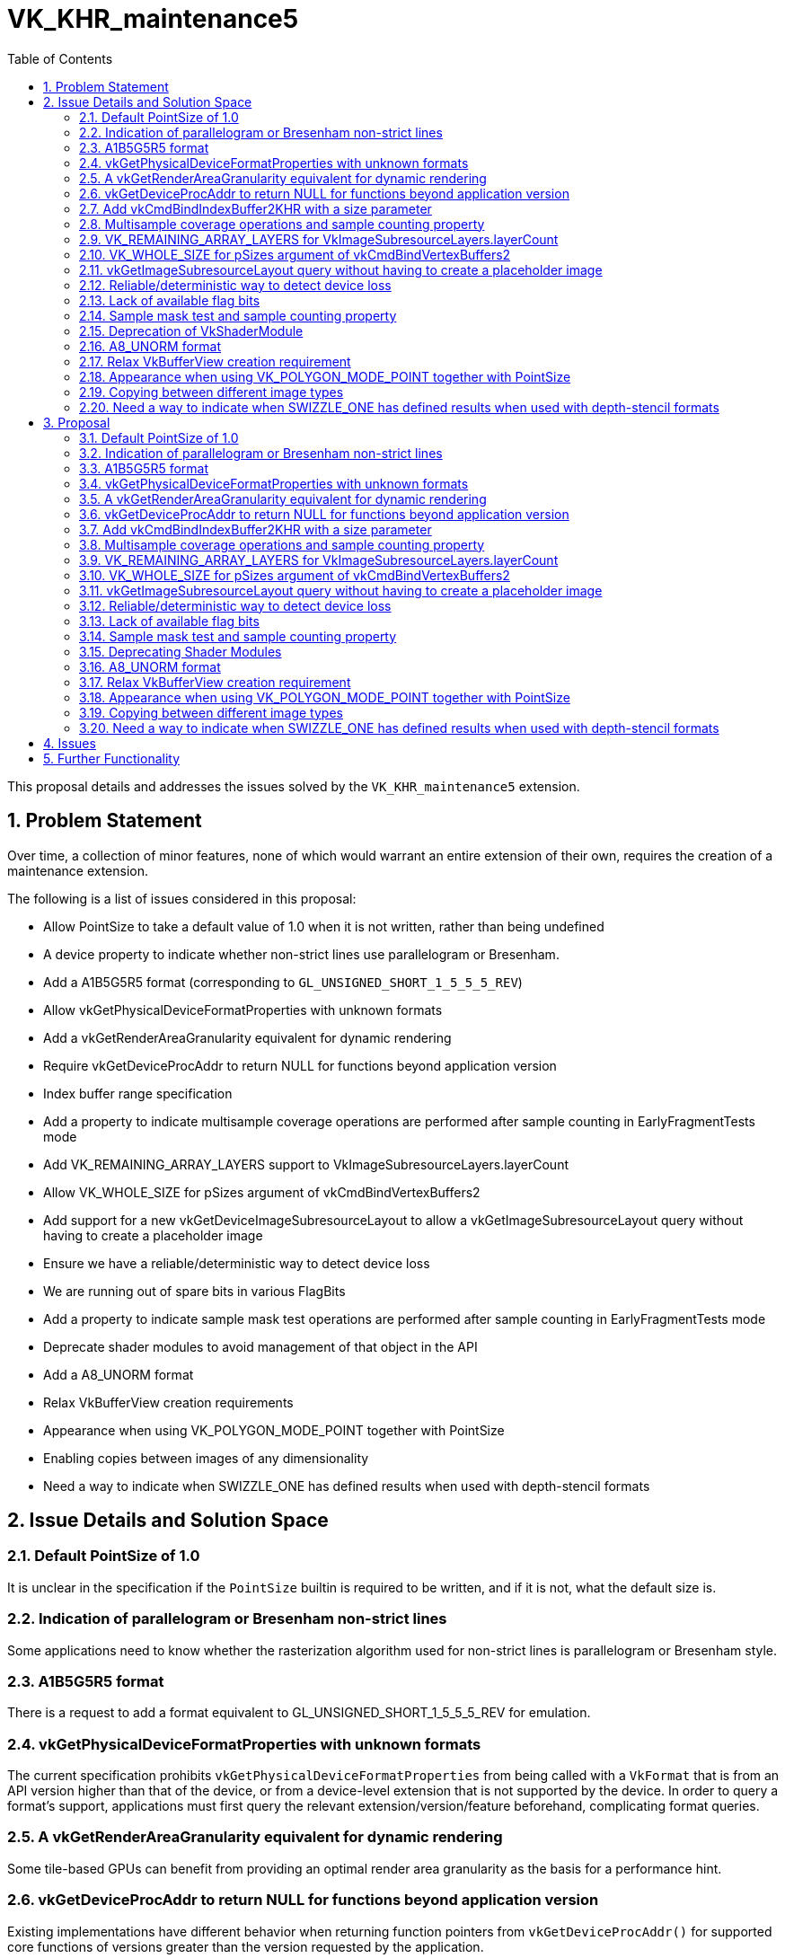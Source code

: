 // Copyright 2021-2024 The Khronos Group Inc.
//
// SPDX-License-Identifier: CC-BY-4.0

= VK_KHR_maintenance5
:toc: left
:docs: https://docs.vulkan.org/spec/latest/
:extensions: {docs}appendices/extensions.html#
:sectnums:

This proposal details and addresses the issues solved by the `VK_KHR_maintenance5` extension.

== Problem Statement

Over time, a collection of minor features, none of which would warrant an entire extension of their own, requires the creation of a maintenance extension.

The following is a list of issues considered in this proposal:

  * Allow PointSize to take a default value of 1.0 when it is not written, rather than being undefined
  * A device property to indicate whether non-strict lines use parallelogram or Bresenham.
  * Add a A1B5G5R5 format (corresponding to `GL_UNSIGNED_SHORT_1_5_5_5_REV`)
  * Allow vkGetPhysicalDeviceFormatProperties with unknown formats
  * Add a vkGetRenderAreaGranularity equivalent for dynamic rendering
  * Require vkGetDeviceProcAddr to return NULL for functions beyond application version
  * Index buffer range specification
  * Add a property to indicate multisample coverage operations are performed after sample counting in EarlyFragmentTests mode
  * Add VK_REMAINING_ARRAY_LAYERS support to VkImageSubresourceLayers.layerCount
  * Allow VK_WHOLE_SIZE for pSizes argument of vkCmdBindVertexBuffers2
  * Add support for a new vkGetDeviceImageSubresourceLayout to allow a vkGetImageSubresourceLayout query without having to create a placeholder image
  * Ensure we have a reliable/deterministic way to detect device loss
  * We are running out of spare bits in various FlagBits
  * Add a property to indicate sample mask test operations are performed after sample counting in EarlyFragmentTests mode
  * Deprecate shader modules to avoid management of that object in the API
  * Add a A8_UNORM format
  * Relax VkBufferView creation requirements
  * Appearance when using VK_POLYGON_MODE_POINT together with PointSize
  * Enabling copies between images of any dimensionality
  * Need a way to indicate when SWIZZLE_ONE has defined results when used with depth-stencil formats


== Issue Details and Solution Space

=== Default PointSize of 1.0

It is unclear in the specification if the `PointSize` builtin is required to be written, and if it is not, what the default size is.

=== Indication of parallelogram or Bresenham non-strict lines

Some applications need to know whether the rasterization algorithm used for non-strict lines is parallelogram or Bresenham style.

=== A1B5G5R5 format

There is a request to add a format equivalent to GL_UNSIGNED_SHORT_1_5_5_5_REV for emulation.

=== vkGetPhysicalDeviceFormatProperties with unknown formats

The current specification prohibits `vkGetPhysicalDeviceFormatProperties` from being called with a `VkFormat` that is from an API version higher than that of the device, or from a device-level extension that is not supported by the device.
In order to query a format's support, applications must first query the relevant extension/version/feature beforehand, complicating format queries.

=== A vkGetRenderAreaGranularity equivalent for dynamic rendering

Some tile-based GPUs can benefit from providing an optimal render area granularity as the basis for a performance hint.

=== vkGetDeviceProcAddr to return NULL for functions beyond application version

Existing implementations have different behavior when returning function pointers from `vkGetDeviceProcAddr()`
for supported core functions of versions greater than the version requested by the application.

=== Add vkCmdBindIndexBuffer2KHR with a size parameter

With `vkCmdBindIndexBuffer`, it is not possible to communicate the size of the subrange buffer used as index data.
Robustness therefore operates on the size of the underlying buffer, which may be larger than the subrange that contains index data.
A new function can be introduced to add the necessary size information for robustness.

=== Multisample coverage operations and sample counting property

Some hardware performs sample counting after multisample coverage operations when the EarlyFragmentTests execution mode is declared in a pixel shader, but the specification says "If the fragment shader declares the EarlyFragmentTests execution mode, fragment shading and multisample coverage operations are instead performed after sample counting."

=== VK_REMAINING_ARRAY_LAYERS for VkImageSubresourceLayers.layerCount

`layerCount` in `VkImageSubresourceLayers` unintentionally does not support `VK_REMAINING_ARRAY_LAYERS`.

=== VK_WHOLE_SIZE for pSizes argument of vkCmdBindVertexBuffers2

`pSizes` in `vkCmdBindVertexBuffers2` unintentionally does not support `VK_WHOLE_SIZE`.

=== vkGetImageSubresourceLayout query without having to create a placeholder image

There is a potential implementation overhead when querying the subresource layout of an image due to object creation.  This overhead could be reduced by a function that works in a similar way to `vkGetDeviceImageMemoryRequirements()` which uses the image creation properties, rather than an image object, to perform the query.

=== Reliable/deterministic way to detect device loss

All existing entry points that are capable of returning
`VK_ERROR_DEVICE_LOST` have some form of exemption or
special-case allowing for other return values to be returned even when a device
is irrecoverably lost. These exemptions are all necessary due to the
asynchronous nature of device-loss detection, but this makes it difficult for
application developers to reason about how to reliably detect device-loss.

=== Lack of available flag bits

Both `VkPipelineCreateFlagBits` and `VkBufferCreateFlagBits` are running out of available bits for new extensions.

=== Sample mask test and sample counting property

The specification says "If the fragment shader declares the EarlyFragmentTests
execution mode, fragment shading and multisample coverage operations are instead
performed after sample counting", but some hardware performs the sample mask test
after sample counting operations when the EarlyFragmentTests execution mode is
declared in a pixel shader.

=== Deprecation of VkShaderModule

Shader modules are transient objects used to create pipelines,
originally put in the Vulkan API to enable pre-compilation of
SPIR-V to reduce duplicated work at pipeline creation.

In practice though, few implementations do anything useful with these objects, and they
end up just being an unnecessary copy and a waste of memory while they
exist.
They also are yet another object for applications to manage, which is
development overhead that would be useful to remove.

Solutions here should have the following properties:

  * Not require object creation
  * Allow shader code to be passed directly from application memory to the pipeline
    creation
  * Be as simple as possible

link:{extensions}VK_EXT_graphics_pipeline_library[VK_EXT_graphics_pipeline_library]
already introduced a simple way to do this, which is adopted by this
extension.

=== A8_UNORM format ===

This provides direct compatibility with D3D11 and D3D12 for layering.

=== Relax VkBufferView creation requirement

Some users of the Vulkan API (for example, OpenGL API emulation libraries) have a
hard time figuring out in advance how one of their VkBuffer objects is going to be
used with VkBufferView. Relaxing the requirement that the VkBufferView format is
supported for all the usages of the VkBuffer would help.

=== Appearance when using VK_POLYGON_MODE_POINT together with PointSize

Some hardware does not take point size into account when rasterizing polygons with VK_POLYGON_MODE_POINT.

=== Copying between different image types

Copies between different image types other than between 2D and 3D is unclear, and untested. This flexibility is useful for some applications.

=== Need a way to indicate when SWIZZLE_ONE has defined results when used with depth-stencil formats ===

Some implementations have undefined results when SWIZZLE_ONE is used with a depth-stencil format, so the default Vulkan behavior in this case is undefined.
For many implementations this combination _is_ defined, however, so it is useful to be able to determine programmatically when that is the case.

== Proposal

Items introduced by this extension are:

=== Default PointSize of 1.0

Points now take a default size of 1.0 if the `PointSize` builtin is not written.

=== Indication of parallelogram or Bresenham non-strict lines

Two new properties are added:

 - `nonStrictSinglePixelWideLinesUseParallelogram` reports the rasterization algorithm used for lines of width 1.0
 - `nonStrictWideLinesUseParallelogram` reports the rasterization algorithm used for lines of width greater than 1.0

=== A1B5G5R5 format

An optional format VK_FORMAT_A1B5G5R5_UNORM_PACK16_KHR is added.

=== vkGetPhysicalDeviceFormatProperties with unknown formats

Physical-device-level functions can now be called with any value in the valid range for a type beyond the defined enumerants, such that applications can avoid checking individual features, extensions, or versions before querying supported properties of a particular enumerant.

=== A vkGetRenderAreaGranularity equivalent for dynamic rendering

A new function provides the ability to query the implementation's preferred
render area granularity for a render pass instance:

[source,c]
----
void vkGetRenderingAreaGranularityKHR(
    VkDevice                                    device,
    const VkRenderingAreaInfoKHR*               pRenderingAreaInfo,
    VkExtent2D*                                 pGranularity);
----

=== vkGetDeviceProcAddr to return NULL for functions beyond application version

The specification has been changed to require `vkGetDeviceProcAddr()` to return `NULL` for supported core functions beyond the version requested by the application.

=== Add vkCmdBindIndexBuffer2KHR with a size parameter

A new entry point `vkCmdBindIndexBuffer2KHR` is added:

[source,c]
----
VKAPI_ATTR void VKAPI_CALL vkCmdBindIndexBuffer2KHR(
    VkCommandBuffer                             commandBuffer,
    VkBuffer                                    buffer,
    VkDeviceSize                                offset,
    VkDeviceSize                                size,
    VkIndexType                                 indexType);
----

=== Multisample coverage operations and sample counting property

A new `earlyFragmentMultisampleCoverageAfterSampleCounting` property is added.

=== VK_REMAINING_ARRAY_LAYERS for VkImageSubresourceLayers.layerCount

Support for using `VK_REMAINING_ARRAY_LAYERS` as the `layerCount` member of `VkImageSubresourceLayers` is added.

=== VK_WHOLE_SIZE for pSizes argument of vkCmdBindVertexBuffers2

Support for using `VK_WHOLE_SIZE` in the `pSizes` parameter of `vkCmdBindVertexBuffers2` is added.

=== vkGetImageSubresourceLayout query without having to create a placeholder image

A new `vkGetDeviceImageSubresourceLayoutKHR` function provides the ability to query the subresource layout for an image without requiring an image object, and a KHR version of `vkGetImageSubresourceLayout2EXT`:

[source,c]
----

typedef struct VkImageSubresource2KHR {
    VkStructureType       sType;
    void*                 pNext;
    VkImageSubresource    imageSubresource;
} VkImageSubresource2KHR;

typedef struct VkSubresourceLayout2KHR {
    VkStructureType        sType;
    void*                  pNext;
    VkSubresourceLayout    subresourceLayout;
} VkSubresourceLayout2KHR;

typedef VkSubresourceLayout2KHR VkSubresourceLayout2EXT;
typedef VkImageSubresource2KHR VkImageSubresource2EXT;

typedef struct VkDeviceImageSubresourceInfoKHR {
    VkStructureType                  sType;
    const void*                      pNext;
    const VkImageCreateInfo*         pCreateInfo;
    const VkImageSubresource2KHR*    pSubresource;
} VkDeviceImageSubresourceInfoKHR;

VKAPI_ATTR void VKAPI_CALL vkGetDeviceImageSubresourceLayoutKHR(
    VkDevice                                    device,
    const VkDeviceImageSubresourceInfoKHR*      pInfo,
    VkSubresourceLayout2KHR*                    pLayout);

VKAPI_ATTR void VKAPI_CALL vkGetImageSubresourceLayout2KHR(
    VkDevice                                    device,
    VkImage                                     image,
    const VkImageSubresource2KHR*               pSubresource,
    VkSubresourceLayout2KHR*                    pLayout);
----

=== Reliable/deterministic way to detect device loss

Following device-loss, entry points that may return `VK_ERROR_DEVICE_LOST` do so
in a more consistent manner.

=== Lack of available flag bits

Two new flags words are added, along with structures to use them:

* `VkPipelineCreateFlagBits2KHR` and `VkPipelineCreateFlags2CreateInfoKHR`
* `VkBufferUsageFlagBits2KHR` and `VkBufferUsageFlags2CreateInfoKHR`

=== Sample mask test and sample counting property

A new `earlyFragmentSampleMaskTestBeforeSampleCounting` property is added.

=== Deprecating Shader Modules

Shader modules are deprecated by allowing
link:{docs}chapters/shaders.html#VkShaderModuleCreateInfo[VkShaderModuleCreateInfo] to be
chained to
link:{docs}chapters/pipelines.html#VkPipelineShaderStageCreateInfo[VkPipelineShaderStageCreateInfo],
and allowing the link:{docs}chapters/shaders.html#VkShaderModule[VkShaderModule] to be
link:{docs}appendices/boilerplate.html#VK_NULL_HANDLE[VK_NULL_HANDLE] in this case.
Shader modules are not being removed, but it is recommended to not use them in order to save memory and avoid unnecessary copies.

For example, where previously an application would have to create a shader
module, it can now simply do this:

[source,c]
----
VkShaderModuleCreateInfo computeShader = {
    .sType = VK_STRUCTURE_TYPE_SHADER_MODULE_CREATE_INFO,
    .pNext = NULL,
    .flags = 0,
    .codeSize = ...,
    .pCode = ... };

VkComputePipelineCreateInfo computePipeline = {
    .sType = VK_STRUCTURE_TYPE_COMPUTE_PIPELINE_CREATE_INFO,
    .pNext = NULL,
    .flags = 0,
    .stage = {
        .sType = VK_STRUCTURE_TYPE_PIPELINE_SHADER_STAGE_CREATE_INFO,
        .pNext = &computeShader,
        .flags = VK_PIPELINE_SHADER_STAGE_CREATE_ALLOW_VARYING_SUBGROUP_SIZE_BIT | VK_PIPELINE_SHADER_STAGE_CREATE_REQUIRE_FULL_SUBGROUPS_BIT,
        .stage = VK_SHADER_STAGE_COMPUTE_BIT,
        .module = VK_NULL_HANDLE,
        .pName = ...,
        .pSpecializationInfo = ... },
    .layout = ...,
    .basePipelineHandle = 0,
    .basePipelineIndex = 0 };
----

=== A8_UNORM format

An optional format VK_FORMAT_A8_UNORM_KHR is added.

=== Relax VkBufferView creation requirement

Use the new `VkBufferUsageFlags2CreateInfoKHR` structure chained
into the `pNext` of `VkBufferViewCreateInfo` to specify a
subset of usage of the associated `VkBuffer`.

=== Appearance when using VK_POLYGON_MODE_POINT together with PointSize

A new `polygonModePointSize` property is added.

=== Copying between different image types

Allow copies between different image types, treating 1D images as 2D images
with a height of 1.

=== Need a way to indicate when SWIZZLE_ONE has defined results when used with depth-stencil formats ===

Introduce a `depthStencilSwizzleOneSupport`
property which an implementation should expose to indicate that this
behavior is defined.

== Issues

None.


== Further Functionality

None.
